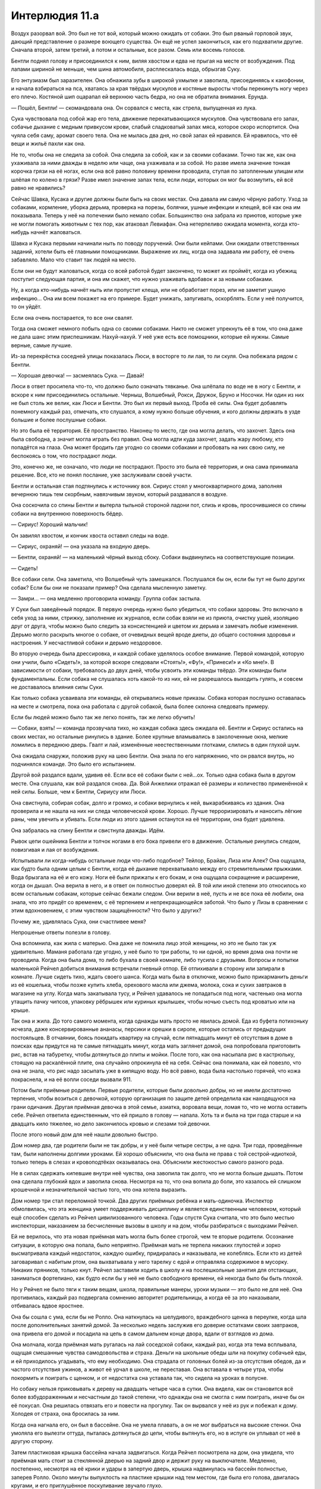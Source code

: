 ﻿Интерлюдия 11.а
#################
Воздух разорвал вой. Это был не тот вой, который можно ожидать от собаки. Это был рваный горловой звук, дающий представление о размере воющего существа.
Он ещё не успел закончиться, как его подхватили другие. Сначала второй, затем третий, а потом и остальные, все разом. Семь или восемь голосов.

Бентли поднял голову и присоединился к ним, виляя хвостом и едва не прыгая на месте от возбуждения. Под лапами шириной не меньше, чем шина автомобиля, расплескалась вода, обрызгав Суку.

Его энтузиазм был заразителен. Она обнажила зубы в широкой ухмылке и завопила, присоединяясь к какофонии, и начала взбираться на пса, хватаясь за края твёрдых мускулов и костяные выросты чтобы перекинуть ногу через его плечо. Костяной шип оцарапал ей верхнюю часть бедра, но она не обратила внимания. Ерунда.

— Пошёл, Бентли! — скомандовала она. Он сорвался с места, как стрела, выпущенная из лука.

Сука чувствовала под собой жар его тела, движение перекатывающихся мускулов. Она чувствовала его запах, собачье дыхание с медным привкусом крови, слабый сладковатый запах мяса, которое скоро испортится. Она чуяла себя саму, аромат своего тела. Она не мылась два дня, но свой запах ей нравился. Ей нравилось, что её вещи и жильё пахли как она.

Не то, чтобы она не следила за собой. Она следила за собой, как и за своими собаками. Точно так же, как она ухаживала за ними дважды в неделю или чаще, она ухаживала и за собой. Но разве имела значение тонкая корочка грязи на её ногах, если она всё равно половину времени проводила, ступая по затопленным улицам или шлёпая по колено в грязи? Разве имел значение запах тела, если люди, которых он мог бы возмутить, ей всё равно не нравились?

Сейчас Шавка, Кусака и другие должны были быть на своих местах. Она давала им самую чёрную работу. Уход за собаками, кормление, уборка дерьма, проверка на порезы, болячки, ушные инфекции и клещей, всё как она им показывала. Теперь у неё на попечении было немало собак. Большинство она забрала из приютов, которые уже не могли помогать животным с тех пор, как атаковал Левиафан. Она нетерпеливо ожидала момента, когда кто-нибудь начнёт жаловаться.

Шавка и Кусака первыми начинали ныть по поводу поручений. Они были кейпами. Они ожидали ответственных заданий, хотели быть её главными помощниками. Выражение их лиц, когда она задавала им работу, её очень забавляло. Мало что ставит так людей на место.

Если они не будут жаловаться, когда со всей работой будет закончено, то может их проймёт, когда из убежищ поступит следующая партия, и она им скажет, что нужно ухаживать вдобавок и за новыми собаками.

Ну, а когда кто-нибудь начнёт ныть или пропустит клеща, или не обработает порез, или не заметит ушную инфекцию… Она им всем покажет на его примере. Будет унижать, запугивать, оскорблять. Если у неё получится, то он уйдёт.

Если она очень постарается, то все они свалят.

Тогда она сможет немного побыть одна со своими собаками. Никто не сможет упрекнуть её в том, что она даже не дала шанс этим приспешникам. Нахуй-нахуй. У неё уже есть все помощники, которые ей нужны. Самые верные, самые лучшие.

Из-за перекрёстка соседней улицы показалась Люси, в восторге то ли лая, то ли скуля. Она побежала рядом с Бентли.

— Хорошая девочка! — засмеялась Сука. — Давай!

Люси в ответ просипела что-то, что должно было означать тявканье. Она шлёпала по воде не в ногу с Бентли, и вскоре к ним присоединились остальные. Черныш, Волшебный, Рокси, Дружок, Бруно и Носочки. Ни один из них не был столь же велик, как Люси и Бентли. Это был их первый выход. Проба её силы. Она будет добавлять понемногу каждый раз, отмечать, кто слушался, а кому нужно больше обучения, и кого должны держать в узде большие и более послушные собаки.

Но это была её территория. Её пространство. Наконец-то место, где она могла делать, что захочет. Здесь она была свободна, а значит могла играть без правил. Она могла идти куда захочет, задать жару любому, кто попадётся на глаза. Она может бродить где угодно со своими собаками и пробовать на них свою силу, не беспокоясь о том, что пострадают люди.

Это, конечно же, не означало, что люди не пострадают. Просто это была её территория, и она сама принимала решение. Все, кто не понял послание, уже заслуживали своей участи.

Бентли и остальная стая подтянулись к источнику воя. Сириус стоял у многоквартирного дома, заполняя вечернюю тишь тем скорбным, навязчивым звуком, который раздавался в воздухе.

Она соскочила со спины Бентли и вытерла тыльной стороной ладони пот, слизь и кровь, просочившиеся со спины собаки на внутреннюю поверхность бёдер.

— Сириус! Хороший мальчик!

Он завилял хвостом, и кончик хвоста оставил следы на воде.

— Сириус, охраняй! — она указала на входную дверь.

— Бентли, охраняй! — на маленький чёрный выход сбоку. Собаки выдвинулись на соответствующие позиции.

— Сидеть!

Все собаки сели. Она заметила, что Волшебный чуть замешкался. Послушался бы он, если бы тут не было других собак? Если бы они не показали пример? Она сделала мысленную заметку.

— Замри… — она медленно проговорила команду. Группа собак застыла.

У Суки был заведённый порядок. В первую очередь нужно было убедиться, что собаки здоровы. Это включало в себя уход за ними, стрижку, заполнение их журналов, если собак взяли не из приюта, очистку ушей, изоляцию друг от друга, чтобы можно было следить за консистенцией и цветом их дерьма и замечать любые изменения. Дерьмо могло раскрыть многое о собаке, от очевидных вещей вроде диеты, до общего состояния здоровья и настроения. У несчастливой собаки и дерьмо нездоровое.

Во вторую очередь была дрессировка, и каждой собаке уделялось особое внимание. Первой командой, которую они учили, было «Сидеть!», за которой вскоре следовали «Стоять!», «Фу!», «Принеси!» и «Ко мне!». В зависимости от собаки, требовалось до двух дней, чтобы усвоить эти команды твёрдо. Эти команды были фундаментальны. Если собака не слушалась хоть какой-то из них, ей не разрешалось выходить гулять, и совсем не доставалось влияния силы Суки.

Как только собака усваивала эти команды, ей открывались новые приказы. Собака которая послушно оставалась на месте и смотрела, пока она работала с другой собакой, была более склонна следовать примеру.

Если бы людей можно было так же легко понять, так же легко обучить!

— Собаки, взять! — команда прозвучала тихо, но каждая собака здесь ожидала её. Бентли и Сириус остались на своих местах, но остальные ринулись в здание. Более крупные вламывались в заколоченные окна, мелкие ломились в переднюю дверь. Гвалт и лай, изменённые неестественными глотками, слились в один глухой шум.

Она ожидала снаружи, положив руку на шею Бентли. Она знала по его напряжению, что он рвался внутрь, но подчинялся команде. Это было его испытанием.

Другой вой раздался вдали, удивив её. Если все её собаки были с ней…ох. Только одна собака была в другом месте. Она слушала, как вой раздался снова. Да. Вой Анжелики отражал её размеры и количество применённой к ней силы. Больше, чем к Бентли, Сириусу или Люси.

Она свистнула, собирая собак, долго и громко, и собаки вернулись к ней, выкарабкиваясь из здания. Она проверила и не нашла на них ни следа человеческой крови. Хорошо. Лучше терроризировать и наносить лёгкие раны, чем увечить и убивать. Если люди из этого здания останутся на её территории, она будет удивлена.

Она забралась на спину Бентли и свистнула дважды. Идём.

Рывок цепи ошейника Бентли и толчок ногами в его бока привели его в движение. Остальные ринулись следом, повизгивая и лая от возбуждения.

Испытывали ли когда-нибудь остальные люди что-либо подобное? Тейлор, Брайан, Лиза или Алек? Она ощущала, как будто была одним целым с Бентли, когда её дыхание перехватывало между его стремительными прыжками. Вода брызгала на её и его кожу. Ноги её были прижаты к его бокам, и она ощущала сокращение и расширение, когда он дышал. Она верила в него, и в ответ он полностью доверял ей. В той или иной степени это относилось ко всем остальным собакам, которые сейчас бежали следом. Они верили в неё, пусть и не все пока её любили, она знала, что это придёт со временем, с её терпением и непрекращающейся заботой. Что было у Лизы в сравнении с этим вдохновением, с этим чувством защищённости? Что было у других?

Почему же, удивлялась Сука, они счастливее меня?

Непрошеные ответы полезли в голову.

Она вспомнила, как жила с матерью. Она даже не помнила лицо этой женщины, но это не было так уж удивительно. Маманя работала где угодно, у неё было то три работы, то ни одной, но время дома она почти не проводила. Когда она была дома, то либо бухала в своей комнате, либо тусила с друзьями. Вопросы и попытки маленькой Рейчел добиться внимания встречали гневный отпор. Её отпихивали в сторону или запирали в комнате. Лучше сидеть тихо, ждать своего шанса. Когда мать была в отключке, можно было прикарманить деньги из её кошелька, чтобы позже купить хлеба, орехового масла или джема, молока, сока и сухих завтраков в магазине на углу. Когда мать закатывала тусу, и Рейчел удавалось не попадаться под ноги, частенько она могла утащить пачку чипсов, упаковку рёбрышек или куриных крылышек, чтобы ночью съесть под кроватью или на крыше.

Так она и жила. До того самого момента, когда однажды мать просто не явилась домой. Еда из буфета потихоньку исчезла, даже консервированные ананасы, персики и орешки в сиропе, которые остались от предыдущих постояльцев. В отчаянии, боясь покидать квартиру на случай, если пятнадцать минут её отсутствия в доме в поисках еды придутся на те самые пятнадцать минут, когда мать заглянет домой, она попробовала приготовить рис, встав на табуретку, чтобы дотянуться до плиты и мойки. После того, как она насыпала рис в кастрюльку, стоящую на раскалённой плите, она случайно опрокинула её на себя. Сейчас она понимала, как ей повезло, что она не знала, что рис надо засыпать уже в кипящую воду. Но всё равно, вода была настолько горячей, что кожа покраснела, и на её вопли соседи вызвали 911.

Потом были приёмные родители. Первые родители, которые были довольно добры, но не имели достаточно терпения, чтобы возиться с девочкой, которую организация по защите детей определила как находящуюся на грани одичания. Другая приёмная девочка в этой семье, азиатка, воровала вещи, ломая то, что не могла оставить себе. Рейчел ответила единственным, что ей пришло в голову — напала. Хоть та и была на три года старше и на двадцать кило тяжелее, но дело закончилось кровью и слезами той девочки.

После этого новый дом для неё нашли довольно быстро.

Дом номер два, где родители были не так добры, и у неё были четыре сестры, а не одна. Три года, проведённые там, были наполнены долгими уроками. Ей хорошо объяснили, что она была не права с той сестрой-идиоткой, только теперь в слезах и кровоподтёках оказывалась она. Объяснили жестокостью самого разного рода.

Не в силах сдержать кипевшие внутри неё чувства, она завопила так долго, что не могла больше дышать. Потом она сделала глубокий вдох и завопила снова. Несмотря на то, что она вопила до боли, это казалось ей слишком крошечной и незначительной частью того, что она хотела выразить.

Дом номер три стал переломной точкой. Два других приёмных ребёнка и мать-одиночка. Инспектор обмолвилась, что эта женщина умеет поддерживать дисциплину и является единственным человеком, который ещё способен сделать из Рейчел цивилизованного человека. Годы спустя Сука считала, что это было местью инспекторши, наказанием за бесчисленные вызовы в школу и на дом, чтобы разбираться с выходками Рейчел.

Ей не верилось, что эта новая приёмная мать могла быть более строгой, чем те вторые родители. Осознание ситуации, в которую она попала, было неприятно. Приёмная мать не терпела никаких глупостей и зорко высматривала каждый недостаток, каждую ошибку, придиралась и наказывала, не колеблясь. Если кто из детей заговаривал с набитым ртом, она выхватывала у него тарелку с едой и отправляла содержимое в мусорку. Никаких пряников, только кнут. Рейчел заставили ходить в школу и на послешкольные занятия для отстающих, заниматься фортепиано, как будто если бы у неё не было свободного времени, ей некогда было бы быть плохой.

Но у Рейчел не было тяги к таким вещам, школа, правильные манеры, уроки музыки — это было не для неё. Она противилась, каждый раз подвергала сомнению авторитет родительницы, а когда её за это наказывали, отбивалась вдвое яростнее.

Она бы сошла с ума, если бы не Ролло. Она наткнулась на шелудивого, враждебного щенка в переулке, когда шла после дополнительных занятий домой. За несколько недель заслужив его доверие остатками своих завтраков, она привела его домой и посадила на цепь в самом дальнем конце двора, вдали от взглядов из дома.

Она молчала, когда приёмная мать ругалась на лай соседской собаки, каждый раз, когда эта тема всплывала, ощущая смешанные чувства самодовольства и страха. Деньги на школьные обеды шли на покупку собачьей еды, и ей приходилось угадывать, что ему необходимо. Она страдала от головных болей из-за отсутствия обедов, да и частого отсутствия ужинов, а живот её урчал в школе, не переставая. Она вставала в четыре утра, чтобы покормить и поиграть с щенком, и от недостатка сна уставала так, что сидела на уроках в полусне.

Но собаку нельзя приковывать к дереву на двадцать четыре часа в сутки. Она видела, как он становится всё более взбудораженным и несчастным до такой степени, что однажды она не смогла с ним поиграть, иначе бы он её покусал. Она решилась отвязать его и повести на прогулку. Так он вырвался у неё из рук и побежал к дому. Холодея от страха, она бросилась за ним.

Когда она нагнала его, он был в бассейне. Она не умела плавать, а он не мог выбраться на высокие стенки. Она умоляла его вылезти оттуда, пыталась дотянуться до цепи, чтобы вытянуть его, но в испуге он уплывал от неё в другую сторону.

Затем пластиковая крышка бассейна начала задвигаться. Когда Рейчел посмотрела на дом, она увидела, что приёмная мать стоит за стеклянной дверью на задний двор и держит руку на выключателе. Медленно, постепенно, несмотря на её крики и удары в запертую дверь, крышка надвинулась на бассейн полностью, заперев Ролло. Около минуты выпуклость на пластике крышки над тем местом, где была его голова, двигалась кругами, и его приглушённое поскуливание звучало глухо.

Наказания приёмной матери всегда соответствовали проступку. Без сомнения, Рейчел знала эту собаку, судя по её мольбам и крикам, а иметь собаку было запрещено. А возможно, дело было даже не в этом. Возможно, дело было в том, что она устроила переполох в пять утра, или в том, что это несносное гавканье, которое изводило мать так долго, было на совести Рейчел. Какова бы ни была причина, от собаки необходимо было избавиться так же, как от тарелки еды за провинность вроде неправильной позы за столом или слишком широко расставленные ноги.

Сила пробудилась в ней в эти минуты паники. Взращённый её силой, Ролло сумел прорвать пластик. После этого он разорвал приёмную мать. Пронзительные крики детей в доме привлекли его внимание, и он пришёл и за ними, набрасываясь на детей так, как возбуждённая собака прыгает на мышь или кролика. Он проломился сквозь двери и стены, и целая секция дома обрушилась на её приёмную семью. Одним махом она потеряла всё, что можно было бы назвать домом и семьёй. Они были неидеальны, иногда они были просто кошмарны, но у неё уже очень долгое время было лишь это, и она обнаружила, что цепляется за те обломки, которые у неё оставались. Она пустилась бежать и долго-долго не останавливалась.

Её дыхание прервалось, когда она втянула воздух. Она яростно трясла головой, чтобы стряхнуть слёзы. Она прекратила кричать, но её собаки не останавливались, подхватив её голос, и продолжали выть ещё долгое время после того как она перестала, почти заглушив вой Анжелики.

Так много плохих воспоминаний. Воспоминаний, которые она надеялась вычистить из себя, выжечь из своего мозга огнём и кислотой и отдраить стальной щёткой.

В итоге она решила, что несчастна, потому что люди стайные животные. Тейлор, и Лиза, и Брайан могли улыбаться и смеяться, потому что у них была своя стая, у них были члены семьи и друзья. Алек был одиночка, но он мог смеяться и шутить с Брайаном. У них была своя стая, своя тема. Сука не была по-настоящему частью этого.

Сука знала, что она не волк-одиночка по собственной воле, как, например, Алек. Внутри была пустота, какая-то часть её, которая жаждала связи с другим человеком, потому что и она была человеком, и это было то, чего хотели все люди. Всё обернулось так, как обернулось, всё то, на что она не могла повлиять. Ей никогда не предоставилось шанса выяснить, как обращаться с людьми, как позвать их заполнить эту пустоту. Дружба и семья, разговоры и шутки, близость к другим, знание, когда можно вставить слово, а когда промолчать. Предательские мелочи, усеянные сложными нюансами, плохими ассоциациями и ещё худшими воспоминаниями. Даже когда ей каким-то образом удавалось воспринять всё правильно, рано или поздно она всё заваливала. Проще оставить всё как есть, проще даже и не пытаться. Ну а когда они лезли сами, бросали ей вызов и не позволяли остаться в стороне проще всего было применять старый проверенный способ, чем гадать, что ей делать. Жестокость. Угрозы. Это, по крайней мере, заставляло её уважать.

А потом Тейлор предложила ей дружбу. Тейлор без спроса заняла то место, ту пустоту в ней и оставалась, даже когда Сука всё портила. Эта хилячка стояла на своём и не убегала, даже когда Сука её провоцировала. И возможно, на самую малость, на крошечную толику, Сука получила представление о том, чего ей так не хватало.

Только чтобы в итоге обнаружить, что это уловка. Тейлор просто добивалась доверия группы.

И остальные её простили? Вот так просто? Сука видела, как они носятся с этой маленькой предательницей. И она ничего не могла с этим поделать. Тейлор им просто нравилась больше. Они вполне могут оставить Тейлор и прогнать Суку, если до этого дойдёт. Она это нутром чуяла.

Так что она совершила глупость. Она попыталась избавиться от члена команды, и то как она это сделала теперь не давало ей покоя. Больше чем за что-либо ещё, больше, чем за людей, которым она причиняла боль или случайно убила, чем за дни, когда она шарилась по помойкам в поисках пищи, когда она бродяжничала, кочуя по городам одна, больше всего она ненавидела себя за то, как она поступила с Тейлор. Она вела себя, как люди из её плохих воспоминаний, когда воспользовалась доверием, чтобы причинить вред.

И она не знала, что ей с этим делать.

Выстрел оторвал её от размышлений.

— Вперёд! — закричала она. — Вперёд!

Треск выстрелов стал чаще, отдаваясь эхом в ночи, когда её стая появилась на сцене. Анжелика была здесь, её туша бугрилась и топорщилась мышцами настолько, что она не могла даже двигаться так быстро, как бывало. Это было хорошо. Анжелика всё равно теперь не могла двигаться быстро. С тех самых пор, когда на неё напал Туман. Так ей было комфортней, она была большой, сильной, и движение не причиняло ей боль.

Анжелика вздрогнула и попятилась, когда пули попали в неё.

Раздался ещё один выстрел, и Сука увидела вспышку в окне, отблеск чьего-то лица. Она нахмурилась в гневе.

— Напасть! — её голос сорвался на визг. Она соскочила со спины Бентли, чтобы он тоже смог принять участие.

— Принести их! Принести! Пошли!

Как и ранее, её собаки протаранили дом. Но на этот раз они вернулись с людьми в зубах. Руки, ноги и туловища в клыкастых тисках. Мужчины, женщины и дети. Некоторые кричали, когда собаки, не зная своей силы, сжимали зубы слишком уж сильно.

Она отыскала среди них человека, лицо которого мелькнуло в окне и направилась к нему.

— Бля, бля, бля, бля, бля, — как заведённый, повторял мужчина.

— Ты чё, оскорбить меня хочешь, а? Шишку из себя строишь, а?

— Что? — глаза мужчины расширились. Что это он так уставился на неё? Хочет бросить вызов? Или боится? Планирует драку и осматривает окружение? Она могла только гадать.

— Нет, — ответил он, и глаза его забегали по сторонам, как будто в поисках помощи.

Пренебрежение? Сарказм? Ложь?

— Мне кажется, ты не понимаешь, как глубоко вляпался. Ты. Стрелял. В мою. Собаку! — она посмотрела на Анжелику. Её девочка как будто не очень пострадала, но он в неё стрелял! Он мог её убить, если бы пуля попала в нужную точку.

Она пнула его в лицо, и его голова откачнулась назад. Кровь хлынула из носа.

— Я же не знал, — выдохнул он в конце концов, разбрызгивая кровь вместе со словами с окровавленных губ, — не знал, что она твоя. Она кошмарная, я… я испугался…

Говорил ли он правду? Она не могла сказать. Она выросла в окружении стольких искусных лжецов и подозревала, что всё, что звучало как правда, могло быть ложью. Если сейчас он лжёт, и всем это очевидно, она будет выглядеть глупо, если поверит. Они могли и не уловить сообщение о принадлежности этой территории, о том, что её собаки теперь без поводка. Что ж, даже если он не врёт, он всё равно стрелял в Анжелику.

— Никто не смеет трогать моих собак!

— Пожалуйста! У меня жена и дети!

Каким образом наличие семьи делает кого-то лучше остальных? Сама идея уязвила Суку. Житейский опыт подсказывал, что зачастую бывало наоборот. Люди были придурками, люди были чудовищами. Исключения бывали редки. Слишком многие из этих самых людей создавали семью просто потому, что считалось, что так и нужно, и потом становились придурками и монстрами перед своими оказавшимися в плену зрителями.

Она пнула его снова, в живот. Он закричал из-за того, что от толчка его рука, которая всё ещё находилась в пасти Черныша, вывернулась в неправильную сторону.

— Анжелика! — приказала она и пнула его в живот ещё разок. — Лапу!

Анжелика ступила вперёд и поставила одну лапу шириною с колесо грузовика на его таз. Мужчина мучительно завыл, быстро, отчаянно, не делая пауз между словами: 

— О господи, тяжело-то как, бля, хватит, пожалуйста, отпустите, уберите, она меня раздавит!

Она посмотрела на него с отвращением. Её раздражало, что единственные моменты, когда она абсолютно точно понимала, что люди имеют в виду, чего они хотят, относились к подобным обстоятельствам.

— Анжелика! — приказала она и, пригнувшись под вытянутую конечность Анжелики, пнула мужчину в коленку. — Взять!

Анжелика наклонила голову и зажала ноги мужчины в зубах, скрутив его тело ещё сильнее. Его тело было прижато к земле её лапой, а за руки и за ноги его тянули в стороны.

Сука приблизилась к Анжелике и уткнулась лицом в гладкие мускулы и твёрдую плоть, которая покрывала собаку, обхватив руками шею и плечи Анжелики так широко, как только могла. Так же как её собаки научились ей доверять, ей, кормившей, ухаживавшей и заботливой, так и она сблизилась с ними, с теми, кто делил с ней свои радости, учился и принимал её дрессировку. Анжелика была одной из самых близких её собак. Единственной близкой собакой из выживших. Брут и Иуда ушли, ближайшие из всех собак, которые у неё были за эти годы.

Сердце её сжималось от боли каждый раз, как она думала об этом.

И этот вот мудак? Семейный, чтоб его, человек? Он думал, что может отнять у неё Анжелику?

Не посмотрев на него, всё ещё уткнувшись в шею Анжелики, она отдала команду:

— Сделай больно!

Она почувствовала, как хруст ломаемых и раздавливаемых в зубах костей отдался вибрациями в шее и голове Анжелики. Человек завизжал, иначе и не скажешь, и каждый человек в зоне слышимости в ответ тоже завизжал по-своему.

Она подала рукой сигнал и приказала:

— Отпустить его! Собаки, отпустить всех!

Анжелика выпустила человека. Его ноги были сломаны, ступни торчали под неестественными углами. Один за другим остальные пленники падали на землю. Стоны мужчины становились всё тише и тише.

— Когда вы, уёбки, вобьёте это в свои тупые черепушки? Это моя территория!

— Мы не знали, — сказал кто-то. Женщина, прижимавшая окровавленную руку к груди. Её дочь стояла рядом.

— Блядь, ты мне что, это предъявляешь?

— Нет! Нет, просто… Откуда нам было знать?

— Да ты что, тупая, или как? Это ж, блядь, очевидно! — Сука не могла поверить в такую глупость женщины.

— Откуда нам было знать? — женщина повысила голос, и он звучал жалобно.

— Вой. Если вы его слышите, значит вы, блядь, слишком близко. Съёбывайте!

— Да его через полгорода слышно!

— Да ну нахуй! — возразила Сука.

Женщина бросала ей вызов. Ей нужно было немедленно ответить, иначе она не заткнётся. Сука сделает что-нибудь не то и попадёт в глупую ситуацию, и остальные объединятся против неё. Нужно заканчивать с этим как можно скорее.

— Носочки! Ко мне!

Женщина отпрянула, прижимая к себе дочь, а Носочки приблизился к Суке.

— Стоять! — раздался приказ.

Сука развернулась и увидела двоих кейпов. Кажется, из Новой волны. Брандиш и Слава.

Брандиш заговорила: 

— Слава, позвони сестре. Как минимум одному тут требуется медицинская помощь, немед…

Её остановил оглушительный свист Суки. Лая и рыча, стая её собак бросилась на героев.

После засады и пленения АПП Сука выучила урок — бей первым, обдумаешь потом. И вообще, что ей было делать? Болтать с ними?

Брандиш вскинула руки, и лучи света превратились в расплывчатые мечи. Когда собаки накинулись на неё скопом, она щелчком разбросала их вокруг. Когда они стали подбираться опять и почти достали её, она передумала, рассеяла мечи и сконцентрировала себя в оранжево-жёлтый шар размером с пляжный мяч. Собаки ударили её, и шар, рассыпав искры, отправился в полёт вдоль улицы и пробил стену здания.

Слава летела над схваткой с телефоном, прижатым к уху, прямо к Суке. Черныш и Бруно прыгнули на стену здания и с этой точки отскочили в её сторону. Слава пнула Черныша в лоб и отправила его на землю, но Бруно врезался в неё, выбив телефон из рук. Она пнула пса коленом в бок и оттолкнулась, пока он не стянул её на землю.

Героиня хотела добраться до Суки, рядом с которой оставалась одна Анжелика. Анжелика встала между хозяйкой и врагом, Слава ударила её с размаху в бок. Анжелика как будто едва заметила удар и тут же развернулась, чтобы цапнуть Славу. Её клыки отскочили от вытянутой руки Славы, и той пришлось метнуться назад и взлететь в воздух. Отдышаться? Осмотреться?

Нет, не так должна идти драка. Сука оглушительно свистнула и закричала: 

— Волшебный, Люси, Рокси, ко мне!

Пока три собаки неслись в её сторону, она применила на них силу. Сука чувствовала, как сила вытягивается наружу, как вибрация из глубины. Она чувствовала, как сила извивается и резонирует, словно чтобы дать ей знать, что действует.

— Взять!

Через пару мгновений Слава схватилась с четырьмя собаками. Анжелика надвигалась неумолимо, за ней шагом шла Сука. Остальные три собаки бросались со всех сторон, отрезали пути отступления, запрыгивали на стены и спрыгивали с них, окружали со стороны или бросались сзади.

— Мам! — Слава закричала и в голосе её слышались нотки паники.

— Беги! — послышался голос Брандиш в ответ.

Она столкнулась с похожей ситуацией, неспособная действовать под непрекращающимся давлением. Вместо этого она постоянно превращалась в тот неуязвимый шар, отлетая с каждым ударом, постепенно отдаляясь в надежде сбежать. Она сумела улучить секунду, отбросив собаку и крикнула:

— Забери раненого!

Слава схватила Рокси за морду в прыжке и бросила её вниз, в Люси. Она использовала вызванное замешательство и полетела прямо к тому месту, где человек, стрелявший в Анжелику, лежал бесформенной кучей.

Она затормозила на подлёте.

Возле искалеченного тела стояла какая-то женщина, её длинные волосы слегка развевались на ветру. Что-то в ней выглядело неправильно. Из-за недавнего дождя её волосы должны были быть мокрыми.

Слава обернулась через плечо на собак, посмотрела на раненного, на женщину и взлетела прямо в небо, исчезая в дымке. Она его бросила.

Лай и рык смолкли, как только драка закончилась. Собаки вернулись и Сука заметила несколько травм. Тут разбитый костяной вырост, вот порез, где Брандиш полоснула мечом. Поверхностные раны. Только удары, проникающие вглубь сквозь слои, созданные силой, могли убить или нанести ущерб собаке. Ничего серьёзного. Сука выдохнула с облегчением.

Она шагнула вперёд, собаки рассыпались и образовали широкий круг вокруг новой женщины. Чокнутая сучка была голой с головы до пят, а её кожа и волосы были раскрашены в чередующиеся чёрные и белые полосы, как у зебры… нет, пожалуй. Краска бы сошла, да и не была бы настолько чёткой. Это натуральный цвет.

Когда женщина подняла взгляд на Суку, её глаза оказались ярко-жёлтыми, отражающими рассеянный свет, как глаза кошки или собаки. Она улыбнулась, и в её теле совершенно не было напряжения, как будто она только что проснулась в безопасном месте.

— Блядь, ты ещё кто такая?

Женщина не ответила. Она склонилась рядом с мужчиной, потом присела, вытянув ноги в сторону. Кончиками пальцев она провела по ранам мужчины, почти ласково.

— Ну-ка, отвечай! — приказала Сука.

Женщина вытянула руку и прижала пальцы к глазницам мужчины. Нажав, она проткнула глаза и засунула пальцы на глубину двух костяшек.

— Эй! Отвали!

Женщина убрала пальцы. Что-то желеобразное, смешанное с кровью вытекло из продавленных глазниц.

Женщина повернулась к ней. Она не встретилась с ней взглядом, глядя вместо этого на её ноги. Сука осознала, что женщина выставляет себя слабой и безобидной. Как ни странно, это сделало её уверенней.

Немного спокойнее, рассчитывая слова, она попыталась опять:

— Спрашиваю снова. Ты кто, блядь, такая?

— Сибирь, — ответила женщина чуть громче, чем шёпотом. Едва слышно.

— Какого чёрта ты тут делаешь? Это моя территория!

— Скоро я уйду. Просто хотела поговорить.

Снова шёпот.

Поговорить, вот чего они всегда хотят.

— Не интересует. Уходи.

Сибирь посмотрела на мужчину, который всё ещё корчился и дёргался, скуля от боли.

— Вон! — закричала Сука. Женщина не двинулась с места. Сука оглядела собак, чтобы оценить, кто был самым большим и наименее травмирован. Люси.

— Люси! Кусай!

Люси набросилась на Сибирь. Сука увидела, как она вытянула руку, как челюсти Люси схлопнулись вокруг конечности.

Никакой реакции. Люси тянула всей мощью своего тела, а женщина не сдвинулась и на волосок.

С великой осторожностью Сибирь встала на ноги. Она посмотрела на Люси, её яркие глаза пробежались по морде Люси и по её телу.

— Прекрасная… — прошептала она и прижалась губами к носу Люси в поцелуе, её как будто и не заботило, что собака, челюсти которой могли сокрушить мотоцикл, сейчас вцепились в её руку.

Затем она посмотрела на Суку. В этот раз она встретилась с ней взглядом, и несмотря на шёпот, тон её был предельно серьёзен: 

— Сейчас твоя собака меня отпустит или ей будет больно.

Уверенность в тоне, властность, то, что взгляд её не дрогнул ни на миг — всё это более чем убедило Суку, что женщина говорит правду. Она решила, что в этом вопросе определённо стоит уступить, пусть даже и ослабив свою позицию.

— Люси, отпусти. Ко мне.

Люси выпустила руку и попятилась к Суке.

— Они прекрасны, — прошептала Сибирь, глядя на собак.

Сука безмолвно кивнула в ответ.

Сибирь приблизилась к ней, шагая очень аккуратно. В движениях её была грация, она шагала на цыпочках, и каждый шаг осторожно располагался на строго отмеренной дистанции от предыдущего. Её глаза блестели через завесу чёрных и белых волос.

Сука почувствовала миг трепета.

— Чего… — она пожалела, что открыла рот, как только это сделала, но было уже поздно, — тебе нужно?

— Тебя.

— Не понимаю, — она постаралась придать больше уверенности своему голосу.

— Мне сказали, чтобы я выбрала кого-нибудь. Кого-то, кого они могут испытать. Я читала о тебе, я слышала о тебе. Я хочу, чтобы ты была в нашей команде.

— Команде? — она ругала себя за эти короткие реплики, которые выскакивали у неё сами собой, так как они выражали неуверенность и ставили её в положение слабого.

Ответ женщины раздался над затопленной улицей, перебивая нараставшее по мере приближения незнакомки к их хозяйке ворчание собак.

— Девятка. У нас сейчас только восемь. Недостаточно. Так что некоторые из нас выбирают людей. Потом мы их испытываем. Я выбрала тебя, и то, что я уже увидела, мне нравится. Я присматривалась к тебе уже несколько недель, — она снова улыбнулась.

«Должно быть, она лжёт», — подумала Сука. Собаки бы заметили, что за ними кто-то следит, не так ли?

Женщина была уже в нескольких шагах. Вопрос был в том, следует ли Суке отступить и поставить себя в ещё более слабую позицию или удерживать рубежи?

Она осталась на месте. Женщина шагнула ещё ближе, на расстояние вытянутой руки, затем ещё на пару шагов, пока не упёрлась грудью в Суку. Она встретила её взгляд не вздрогнув, пока Сибирь не обвила руки вокруг неё и не положила подбородок на её плечо.

— Ты не устала притворяться? — прошептала женщина ей на ухо.

— Что? — Сука попыталась отстраниться, чтобы задать вопрос ей в лицо, но руки женщины были неподвижны, более неподатливы, чем были бы на их месте стальные балки.

— Пытаться действовать, как они. Играть и проигрывать в их играх, надевать на себя их одежды и символы, следовать их правилам.

— Я… — Сука сделала паузу, — не понимаю, о чём ты.

Пауза говорила сама за себя. Она это знала. Женщина её понимала, она знала это.

Женщина понимала её. Эта мысль давила. То, как она двигалась, её жесты, всё несло смысл для Суки. Мало кто мог так.

Осознание потрясло Суку. Как? Почему? Это что, какая-то сила? С самого начала она понимала то, что женщина хотела выразить, так же легко, как читала своих собак.

— Ты животное, Сука.

Женщина сделала акцент на последнее слово. Сука напряглась. Женщина отстранилась, оставив одну руку, чтобы приласкать её лицо. Её глаза снова опустились, заметила Сука. Она слегка улыбалась, губы сжаты, зубы спрятаны. Игривая, смирная. Сука позволила себе расслабиться. Это не было задумано как оскорбление. Контакт был навязчив, но она смогла сжать зубы и стерпеть, по крайней мере, до того момента, как поймёт, что это за человек и как она сможет ответить.

— Мы все животные, — пробормотала Сибирь.

Она подошла к Бентли, и Сука поторопилась дать ему знак рукой «Сидеть!» и «Фу!», до того, как женщина к нему прикоснулась.

— Некоторые менее, некоторые, как ты и я, более.

— Философская хуйня?

Сибирь улыбнулась, проводя руками по морде Бентли, по его выступившим мускулам и костяным выростам.

— Философская хуйня. Да. Туше. Идея, которая имеет смысл потому, что люди думают, что она должна иметь смысл. Но это лишь слова, да?

— Точно.

— Присоединяйся. Перестань пытаться стать, как они. Ты знаешь, что у тебя не получается.

— Мне неплохо и так.

— М-м-м, — женщина улыбнулась, её взгляд опустился. Она обхватила руку и тронула другой подбородок, прижав при этом груди к телу. Она повернулась, оглядывая округу, оценивая территорию Суки.

— Возможно, пока что. У тебя есть свобода бегать и делать что вздумается. Прекрасно. Но рано или поздно тебе станет тесно. Ты осознаешь, что ты всё ещё в клетке, созданной ими. В конце концов, ты всё ещё подчиняешься их правилам.

Сука посмотрела по сторонам на пустые затопленные улицы вслед за Сибирью. Она не ответила.

— Может ты можешь быть счастлива вот так. Как собака, с ошейником на шее, на огороженной территории. Ты так никогда и не поймёшь, о чём они говорят. Лучшее, на что ты сможешь рассчитывать, это похлопывание по голове, когда ты молодец, делаешь, что тебе говорят, может, немного общения, когда ты покажешь себя хорошей девочкой. Но возможно, этого ты и хочешь.

— А что ты предлагаешь?

— Быть дикой. Быть свободной. На самом деле свободной. Это восхитительно. — Сибирь глубоко дышала.

Сука нахмурилась. Слова звучали хорошо. Но они были всего лишь тем, чем были — просто словами.

— Я сделаю тебе два подарка, Сука, — прошептала Сибирь, — один будет ждать тебя, когда ты вернёшься в свой… как ты называешь это своё место?

Сука не ответила.

— Пусть это будет, скажем, конура. Мне нравится.

Сибирь вдруг сократила дистанцию с неожиданной скоростью, её шаги больше не сдерживались, перенося её на большие расстояния, пока она неслась по затопленной улице. Прежде, чем Сука смогла отреагировать, прежде, чем вступились собаки, она была совсем рядом, внезапно остановившись. Сибирь положила руку ей на ключицу. Суку приподняло в воздух и бросило в воду, окунув и больно приложив об землю, так что из неё вышибло дух.

Пока она пыталась восстановить дыхание, Сибирь прошептала:

— Второй подарок особый, сокровище для родственной души.

Сука зашлась кашлем, попыталась, но не смогла двинуть и рукой.

— На данный момент, ты единственная, кто слышал мой голос и остался жив.

Она поцеловала Суку в лоб, как мать целует ребенка. Сука пыталась увернуться, но добилась только того, что вода попала ей в нос и глаза. Она начала отплёвываться и набрала воздух в пустые лёгкие.

Когда она снова смогла видеть, Сибирь исчезла. Её собаки глядели на ближнюю крышу.

Трясясь, она подозвала жестом Бентли и забралась на его плечи.

Кашляя, высмаркивая воду из ноздрей, она отдала приказ: 

— Домой!

Мысли её блуждали, пока она верхом на Бентли скакала по улицам. Тупой гул слишком многих вещей, которые пришли ей в голову одновременно, все слишком важные, чтобы их игнорировать. И в то же время, она не желала думать о них, не хотела складывать их воедино, потому что не была уверена, что ей понравится, к чему они приведут.

Подарок, который оставила ей Сибирь. Некоторые подручные были в её конуре. Что важнее, некоторые собаки тоже были там. С каждой минутой пути беспокойство её росло.

Она соскочила с Бентли, как только они подъехали, и распахнула двери.

Кровь. Следы вели к Шавке и Кусаке, которые валялись без сознания на первом этаже. Девушка с ветеринарным образованием, которую прислал Выверт, сидела, всхлипывая, в углу и баюкала руку, которая безвольно висела под неправильным углом.

Это произошло недавно. Сибирь сделала это, пока она добиралась сюда.

Больше крови, один из парней, собачник с годами опыта, лежал у кухонной стойки, прижимая к лицу свою скомканную рубашку. Под рубашкой она заметила четыре параллельных пореза, там где Сибирь провела по лицу своими ногтями.

Ни одна собака не пострадала. Она перепроверила, чтобы убедиться. Большая часть забилась по углам, некоторые убежали наверх.

В кровавых пятнах прослеживался узор, как будто Сибирь рисовала краской. Линии, которые вели от каждого из раненных к центру комнаты, где стояла коробка, едва забрызганная кровью.

Она нервничала, открывая её, но не могла не сделать этого.

Маленький пушистый комок попытался сбежать, но она его поймала. Он вцепился ей в пальцы. Она отдернула руку, схватила его за горло и прижала к земле, демонстрируя своё явное превосходство.

Щенок хаски? Нет. Строение тела отличается. Уши меньше, конечности длиннее, отметины на щеках и морде.

Волчонок. Где его нашла Сибирь?

На дне коробки была карточка, попорченная мочой. Сука подняла её самыми кончиками пальцев. Она так и не научилась толком читать, так что ей пришлось произносить по отдельным буквам, шевеля губами.

— Тэ…ы… ты, ты сэ…о…со…— Следующую букву она не узнала. Она начала с конца: — Вэ…о…лэ…волк.

Она сдалась. Всё равно она уже догадалась.

«Ты собака или волк?»

По правилам, ей нужно было немедленно связаться с Вывертом. Уведомить его о произошедшем. Она отыскала телефон в кармане жакета и начала прокручивать список контактов. Её палец замер над кнопкой вызова.

Что ею движет? Кого она защищает? Друзей? В самом ли деле они её друзья? Не то чтобы она хотела их предать, нет, она не повторит свою ошибку, но…

Она не могла выразить свои мысли, но лицо Тейлор мелькнуло перед её внутренним взглядом, когда она отложила телефон в сторону.

Может, она ещё посмотрит, чем закончится эта проверка. Она не станет отступать. Но, в итоге, она сама решит куда ей двигаться и что ей делать.

— Ты! — она указала на человека с ранами на лице. — Иди покажись врачу. Возьми с собой всех, кому тоже нужно. Но я не хочу, чтобы вы сообщали Выверту, и не обращайтесь к его врачам. Всем понятно?

Человек посмотрел на неё, задержав взгляд. Наконец, он кивнул. Она не знала, послушается ли он или задумал что-то, но если они проинформируют Выверта, то, по крайней мере, это даст ей повод прогнать его и остальных прочь.

Она посмотрела на волчонка, который всё пытался покусать её за пальцы. Она отпустила его, подождала, пока он нападёт на неё снова и завалила его набок.

— Маленький ублюдок! — улыбнулась она.

Почти не размышляя, она применила силу. На самую малость. Она не почувствовала почти никаких вибраций или содрогания, которые обычно испытывала как интуитивную отдачу, применяя силу к другим собакам. Только когда она увидела, как на нём расходится шкура, она поняла, что сила на нём срабатывает. Быстрее, отзывчивее, с меньшим чувством временной усталости, которую она так часто испытывала.

Он легче отзывался на её силу? Что бы это значило?